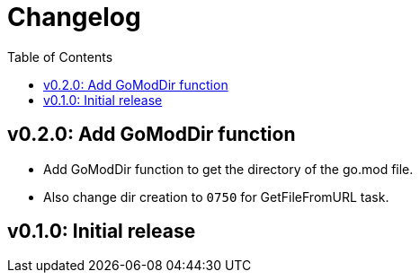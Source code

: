 = Changelog
:toc:

== v0.2.0: Add GoModDir function

* Add GoModDir function to get the directory of the go.mod file.
* Also change dir creation to `0750` for GetFileFromURL task.

== v0.1.0: Initial release
